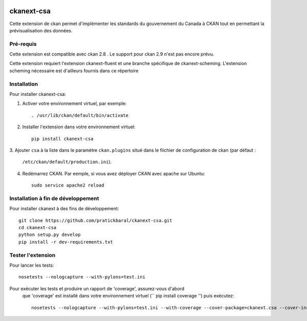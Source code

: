 .. You should enable this project on travis-ci.org and coveralls.io to make
   these badges work. The necessary Travis and Coverage config files have been
   generated for you.

.. image:: https://travis-ci.org//ckanext-csa.svg?branch=master
    :target: https://travis-ci.org//ckanext-csa

.. image:: https://coveralls.io/repos//ckanext-csa/badge.svg
  :target: https://coveralls.io/r//ckanext-csa

.. image:: https://pypip.in/download/ckanext-csa/badge.svg
    :target: https://pypi.python.org/pypi//ckanext-csa/
    :alt: Downloads

.. image:: https://pypip.in/version/ckanext-csa/badge.svg
    :target: https://pypi.python.org/pypi/ckanext-csa/
    :alt: Latest Version

.. image:: https://pypip.in/py_versions/ckanext-csa/badge.svg
    :target: https://pypi.python.org/pypi/ckanext-csa/
    :alt: Supported Python versions

.. image:: https://pypip.in/status/ckanext-csa/badge.svg
    :target: https://pypi.python.org/pypi/ckanext-csa/
    :alt: Development Status

.. image:: https://pypip.in/license/ckanext-csa/badge.svg
    :target: https://pypi.python.org/pypi/ckanext-csa/
    :alt: License

    =============
    ckanext-csa ( French will follow)
    =============

    This ckan extension allows for the implementation of the government of canada theme. It also allows
    bilingual visualisation of ckan in both english and french while allowing for the previsualisation of data. This
    extension has been designed to bring the CSA standard to ckan.


    ------------
    Requirements
    ------------

    This extension is intended for ckan 2.8. Support for CKAN 2.9 has yet to be implemented as it would required
    major changes at a point where we are still in the development for the support of the 2.8 version.

    This package require ckanext-fluent and a special fork of ckanext-scheming to work


    ------------
    Installation
    ------------

    .. Add any additional install steps to the list below.
       For example installing any non-Python dependencies or adding any required
       config settings.

    To install ckanext-csa:

    1. Activate your CKAN virtual environment, for example::

         . /usr/lib/ckan/default/bin/activate

    2. Install the ckanext-csa Python package into your virtual environment::

         pip install ckanext-csa

    3. Add ``csa`` to the ``ckan.plugins`` setting in your CKAN
       config file (by default the config file is located at
       ``/etc/ckan/default/production.ini``).

    4. Restart CKAN. For example if you've deployed CKAN with Apache on Ubuntu::

         sudo service apache2 reload


    ---------------
    Config Settings
    ---------------

    Document any optional config settings here. For example::

        # The minimum number of hours to wait before re-checking a resource
        # (optional, default: 24).
        ckanext.csa.some_setting = some_default_value


    ------------------------
    Development Installation
    ------------------------

    To install ckanext-csa for development, activate your CKAN virtualenv and
    do::

        git clone https://github.com/pratickbaral/ckanext-csa.git
        cd ckanext-csa
        python setup.py develop
        pip install -r dev-requirements.txt


    -----------------
    Running the Tests
    -----------------

    To run the tests, do::

        nosetests --nologcapture --with-pylons=test.ini

    To run the tests and produce a coverage report, first make sure you have
    coverage installed in your virtualenv (``pip install coverage``) then run::

        nosetests --nologcapture --with-pylons=test.ini --with-coverage --cover-package=ckanext.csa --cover-inclusive --cover-erase --cover-tests


=============
ckanext-csa
=============

Cette extension de ckan permet d'implémenter les standards du gouvernement du Canada à CKAN tout en permettant la
prévisualisation des données.

------------
Pré-requis
------------

Cette extension est compatible avec ckan 2.8 . Le support pour ckan 2.9 n'est pas encore prévu.


Cette extension requiert l'extension ckanext-fluent et une branche spécifique de ckanext-scheming. L'extension scheming nécessaire est d'ailleurs fournis dans ce répertoire


------------
Installation
------------



Pour installer ckanext-csa:

1. Activer votre environnement virtuel, par exemple::

     . /usr/lib/ckan/default/bin/activate

2. Installer l'extension dans votre environnement virtuel::

     pip install ckanext-csa

3. Ajouter ``csa`` à la liste dans le paramètre ``ckan.plugins`` situé dans le fiichier de
configuration de ckan (par défaut :
   ``/etc/ckan/default/production.ini``).

4. Redémarrez CKAN. Par eemple, si vous avez déployer CKAN avec apache sur Ubuntu::

     sudo service apache2 reload

------------------------
 Installation à fin de développement
------------------------

Pour installer ckanext à des fins de développement::

    git clone https://github.com/pratickbaral/ckanext-csa.git
    cd ckanext-csa
    python setup.py develop
    pip install -r dev-requirements.txt


-----------------
Tester l'extension
-----------------

Pour lancer les tests::

    nosetests --nologcapture --with-pylons=test.ini

Pour exécuter les tests et produire un rapport de 'coverage', assurez-vous d'abord
 que 'coverage' est installé dans votre environnement virtuel (`` pip install coverage '') puis exécutez::

    nosetests --nologcapture --with-pylons=test.ini --with-coverage --cover-package=ckanext.csa --cover-inclusive --cover-erase --cover-tests


